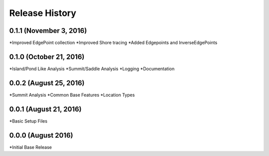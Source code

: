 Release History
--------------

0.1.1 (November 3, 2016)
++++++++++++++++++++++++
*Improved EdgePoint collection
*Improved Shore tracing
*Added Edgepoints and InverseEdgePoints


0.1.0 (October 21, 2016)
++++++++++++++++++++++++
*Island/Pond Like Analysis
*Summit/Saddle Analysis
*Logging
*Documentation

0.0.2 (August 25, 2016)
+++++++++++++++++++++++
*Summit Analysis
*Common Base Features
*Location Types

0.0.1 (August 21, 2016)
+++++++++++++++++++++++
*Basic Setup Files


0.0.0 (August 2016)
+++++++++++++++++
*Initial Base Release
